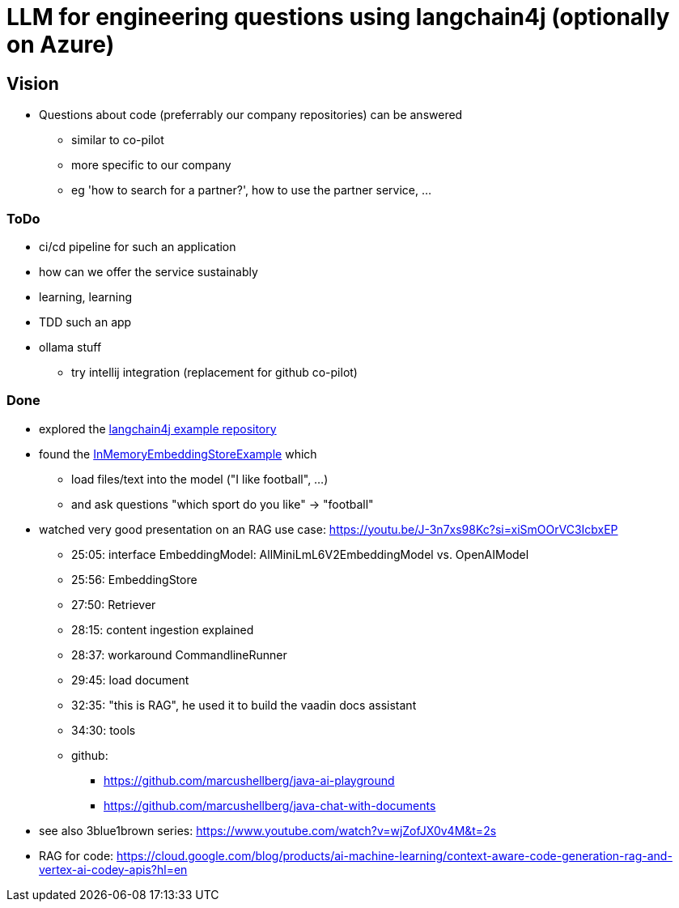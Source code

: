 = LLM for engineering questions using langchain4j (optionally on Azure)

== Vision

* Questions about code (preferrably our company repositories) can be answered
** similar to co-pilot
** more specific to our company
** eg 'how to search for a partner?', how to use the partner service, ...

=== ToDo

* ci/cd pipeline for such an application
* how can we offer the service sustainably
* learning, learning
* TDD such an app
* ollama stuff
** try intellij integration (replacement for github co-pilot)

=== Done
* explored the https://github.com/langchain4j/langchain4j-examples/tree/main/other-examples/src/main/java[langchain4j example repository]
* found the https://github.com/langchain4j/langchain4j-examples/blob/main/other-examples/src/main/java/embedding/store/InMemoryEmbeddingStoreExample.java[InMemoryEmbeddingStoreExample] which
** load files/text into the model ("I like football", ...)
** and ask questions "which sport do you like" -> "football"

* watched very good presentation on an RAG use case: https://youtu.be/J-3n7xs98Kc?si=xiSmOOrVC3IcbxEP
** 25:05: interface EmbeddingModel: AllMiniLmL6V2EmbeddingModel vs. OpenAIModel
** 25:56: EmbeddingStore
** 27:50: Retriever
** 28:15: content ingestion explained
** 28:37:  workaround CommandlineRunner
** 29:45:  load document
** 32:35:  "this is RAG", he used it to build the vaadin docs assistant
** 34:30:  tools
** github:
*** https://github.com/marcushellberg/java-ai-playground
*** https://github.com/marcushellberg/java-chat-with-documents

* see also 3blue1brown series: https://www.youtube.com/watch?v=wjZofJX0v4M&t=2s

* RAG for code: https://cloud.google.com/blog/products/ai-machine-learning/context-aware-code-generation-rag-and-vertex-ai-codey-apis?hl=en
